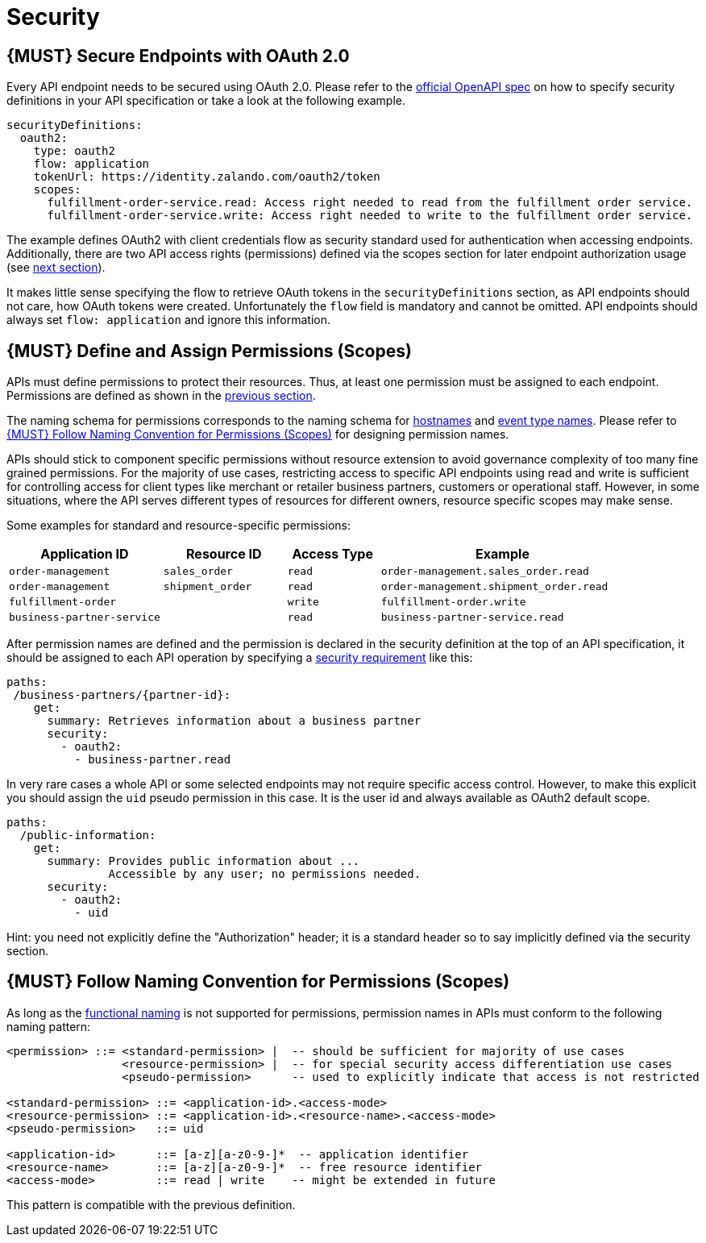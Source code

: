 [[security]]
= Security

[#104]
== {MUST} Secure Endpoints with OAuth 2.0

Every API endpoint needs to be secured using OAuth 2.0. Please refer to
the
https://github.com/OAI/OpenAPI-Specification/blob/master/versions/2.0.md#security-definitions-object[official
OpenAPI spec] on how to specify security definitions in your API
specification or take a look at the following example.

[source,yaml]
----
securityDefinitions:
  oauth2:
    type: oauth2
    flow: application
    tokenUrl: https://identity.zalando.com/oauth2/token
    scopes:
      fulfillment-order-service.read: Access right needed to read from the fulfillment order service.
      fulfillment-order-service.write: Access right needed to write to the fulfillment order service.      
----

The example defines OAuth2 with client credentials flow as security standard
used for authentication when accessing endpoints. Additionally, there are two
API access rights (permissions) defined via the scopes section for later
endpoint authorization usage (see <<105, next section>>).

It makes little sense specifying the flow to retrieve OAuth tokens in the
`securityDefinitions` section, as API endpoints should not care, how OAuth
tokens were created. Unfortunately the `flow` field is mandatory and cannot
be omitted. API endpoints should always set `flow: application` and ignore
this information.

[#105]
== {MUST} Define and Assign Permissions (Scopes)

APIs must define permissions to protect their resources. Thus, at least one
permission must be assigned to each endpoint. Permissions are defined as shown
in the <<104, previous section>>.

The naming schema for permissions corresponds to the naming schema for <<224,
hostnames>> and <<213, event type names>>. Please refer to <<225>> for
designing permission names.

APIs should stick to component specific permissions without resource extension
to avoid governance complexity of too many fine grained permissions. For the
majority of use cases, restricting access to specific API endpoints using read
and write is sufficient for controlling access for client types like merchant
or retailer business partners, customers or operational staff. However, in
some situations, where the API serves different types of resources for
different owners, resource specific scopes may make sense.

Some examples for standard and resource-specific permissions:

[cols="25%,20%,15%,40%",options="header",]
|=======================================================================
| Application ID | Resource ID | Access Type | Example
| `order-management` | `sales_order` | `read` | `order-management.sales_order.read`
| `order-management` | `shipment_order` | `read` | `order-management.shipment_order.read`
| `fulfillment-order` | | `write` | `fulfillment-order.write`
| `business-partner-service` | |`read` | `business-partner-service.read`
|=======================================================================

////
//Prepared change for functional permission names:

[cols="15%,15%,15%,15%,40%",options="header",]
|=======================================================================
| Domain | Component | Resource | Access Type | Example
| finance | exchange-rate | - | write | z::finance.exchange-rate.write 
| transactions | order | - | read | z::transactions.order.read
| customer | address | shipment-address | read  | z::customer.address.shipment-address.read
|=======================================================================
[cols="30%,15%,15%,40%",options="header",]
|=======================================================================
| Application | Resource | Access Type | Example
| business-partner-service | | - | read | z::business-partner-service.read
| order-management | sales_order | write | z::order-management.sales_order.write
|=======================================================================

////

After permission names are defined and the permission is declared in the 
security definition at the top of an API specification, it should be assigned 
to each API operation by specifying a
https://github.com/OAI/OpenAPI-Specification/blob/master/versions/2.0.md#securityRequirementObject[security
requirement] like this:

[source,yaml]
----
paths:
 /business-partners/{partner-id}:
    get:
      summary: Retrieves information about a business partner
      security:
        - oauth2:
          - business-partner.read
----

In very rare cases a whole API or some selected endpoints may not require
specific access control. However, to make this explicit you should assign the
`uid` pseudo permission in this case. It is the user id and always available
as OAuth2 default scope.

[source,yaml]
----
paths:
  /public-information:
    get:
      summary: Provides public information about ... 
               Accessible by any user; no permissions needed.
      security:
        - oauth2:
          - uid
----

Hint: you need not explicitly define the "Authorization" header; it is a
standard header so to say implicitly defined via the security section.


[#225]
== {MUST} Follow Naming Convention for Permissions (Scopes)

As long as the <<223,functional naming>> is not supported for permissions,
permission names in APIs must conform to the following naming pattern:

[source,bnf]
-----
<permission> ::= <standard-permission> |  -- should be sufficient for majority of use cases
                 <resource-permission> |  -- for special security access differentiation use cases
                 <pseudo-permission>      -- used to explicitly indicate that access is not restricted

<standard-permission> ::= <application-id>.<access-mode>
<resource-permission> ::= <application-id>.<resource-name>.<access-mode>
<pseudo-permission>   ::= uid

<application-id>      ::= [a-z][a-z0-9-]*  -- application identifier
<resource-name>       ::= [a-z][a-z0-9-]*  -- free resource identifier
<access-mode>         ::= read | write    -- might be extended in future
-----

This pattern is compatible with the previous definition.

////
//Prepared change for functional permission names:
Permission names in APIs must, respectively should conform to the functional
naming depending on the <<219, audience>> as follows (see <<223>> for details
and `<functional-name>` definition):

[source,bnf]
-----
<permission> ::= <functional-permission> |
                 <standard-permission> |  -- standard permission without functional naming
                 <resource-permission> |  -- resource permission without functional naming
                 <pseudo-permission>      -- used to indicate unrestricted access

<functional-permission> ::= z::<functional-name>[.<resource-name>].<access-mode>
<pseudo-permission>     ::= uid

<resource-name>       ::= [a-z][a-z0-9-]*  -- free resource identifier
<access-mode>         ::= read || write    -- might be extended in future
-----

The following application specific legacy convention is *only* allowed for
permissions names of <<223, internal>> APIs:

[source,bnf]
-----
<standard-permission> ::= <application-id>.<access-mode>
<resource-permission> ::= <application-id>.<resource-name>.<access-mode>

<application-id>      ::= [a-z][a-z0-9-]*  -- application identifier

-----

////
